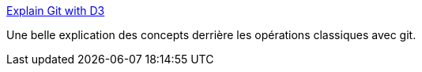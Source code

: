 :jbake-type: post
:jbake-status: published
:jbake-title: Explain Git with D3
:jbake-tags: git,design,concepts,interaction,tutorial,_mois_nov.,_année_2020
:jbake-date: 2020-11-02
:jbake-depth: ../
:jbake-uri: shaarli/1604324436000.adoc
:jbake-source: https://nicolas-delsaux.hd.free.fr/Shaarli?searchterm=https%3A%2F%2Fonlywei.github.io%2Fexplain-git-with-d3%2F&searchtags=git+design+concepts+interaction+tutorial+_mois_nov.+_ann%C3%A9e_2020
:jbake-style: shaarli

https://onlywei.github.io/explain-git-with-d3/[Explain Git with D3]

Une belle explication des concepts derrière les opérations classiques avec git.
